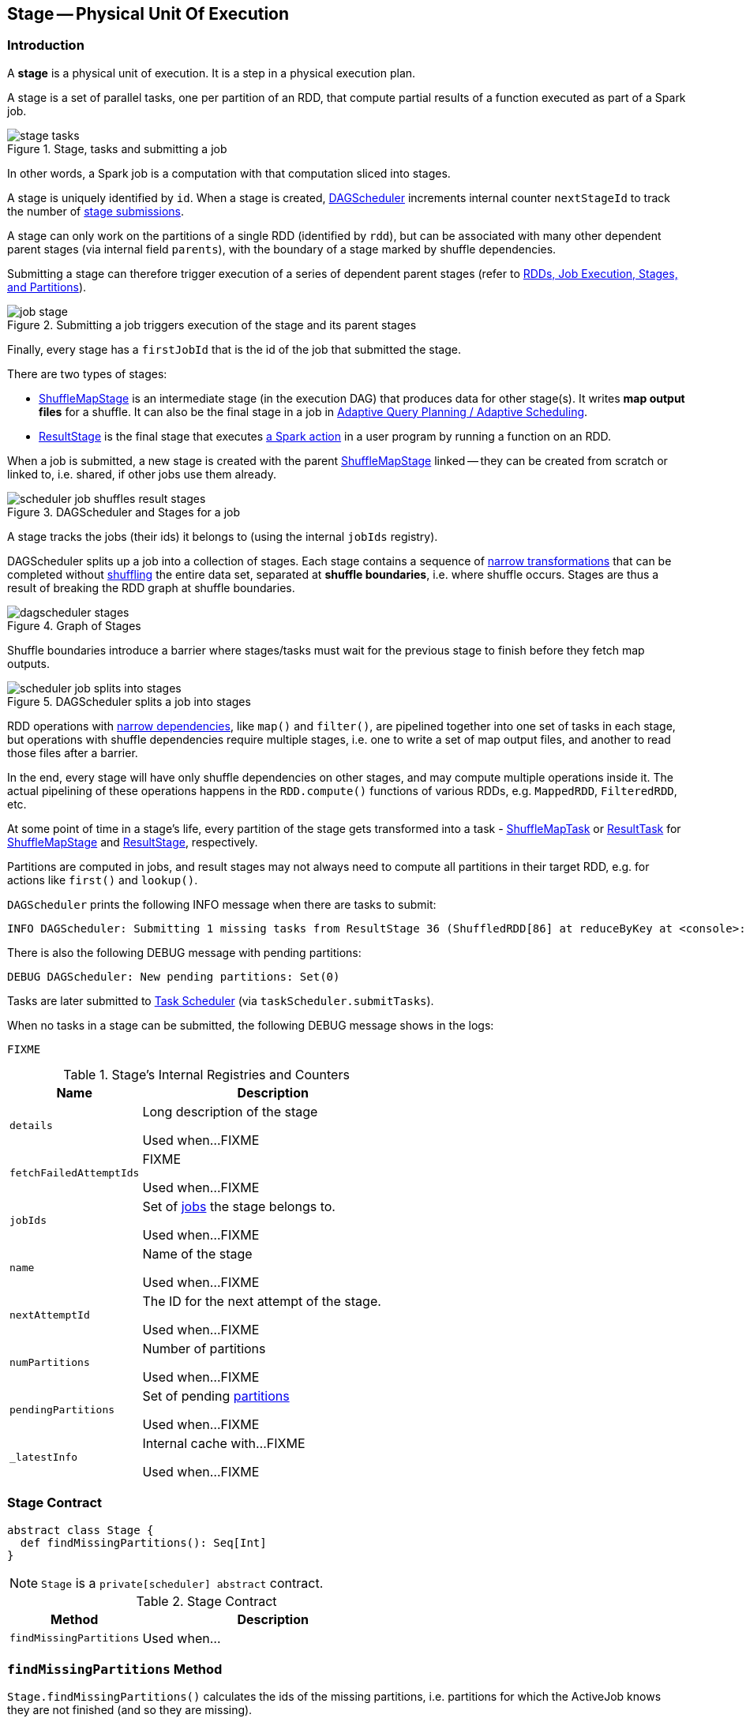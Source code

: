 == [[Stage]] Stage -- Physical Unit Of Execution

=== [[introduction]] Introduction

A *stage* is a physical unit of execution. It is a step in a physical execution plan.

A stage is a set of parallel tasks, one per partition of an RDD, that compute partial results of a function executed as part of a Spark job.

.Stage, tasks and submitting a job
image::diagrams/stage-tasks.png[align="center"]

In other words, a Spark job is a computation with that computation sliced into stages.

A stage is uniquely identified by `id`. When a stage is created, link:spark-dagscheduler.adoc[DAGScheduler] increments internal counter `nextStageId` to track the number of link:spark-dagscheduler.adoc#submitStage[stage submissions].

[[rdd]]
A stage can only work on the partitions of a single RDD (identified by `rdd`), but can be associated with many other dependent parent stages (via internal field `parents`), with the boundary of a stage marked by shuffle dependencies.

Submitting a stage can therefore trigger execution of a series of dependent parent stages (refer to link:spark-dagscheduler.adoc#runJob[RDDs, Job Execution, Stages, and Partitions]).

.Submitting a job triggers execution of the stage and its parent stages
image::diagrams/job-stage.png[align="center"]

Finally, every stage has a `firstJobId` that is the id of the job that submitted the stage.

There are two types of stages:

* link:spark-dagscheduler-ShuffleMapStage.adoc[ShuffleMapStage] is an intermediate stage (in the execution DAG) that produces data for other stage(s). It writes *map output files* for a shuffle. It can also be the final stage in a job in link:spark-dagscheduler.adoc#adaptive-query-planning[Adaptive Query Planning / Adaptive Scheduling].
* link:spark-dagscheduler-ResultStage.adoc[ResultStage] is the final stage that executes link:spark-rdd.adoc#actions[a Spark action] in a user program by running a function on an RDD.

When a job is submitted, a new stage is created with the parent link:spark-dagscheduler-ShuffleMapStage.adoc[ShuffleMapStage] linked -- they can be created from scratch or linked to, i.e. shared, if other jobs use them already.

.DAGScheduler and Stages for a job
image::diagrams/scheduler-job-shuffles-result-stages.png[align="center"]

A stage tracks the jobs (their ids) it belongs to (using the internal `jobIds` registry).

DAGScheduler splits up a job into a collection of stages. Each stage contains a sequence of link:spark-rdd.adoc[narrow transformations] that can be completed without link:spark-rdd-shuffle.adoc[shuffling] the entire data set, separated at *shuffle boundaries*, i.e. where shuffle occurs. Stages are thus a result of breaking the RDD graph at shuffle boundaries.

.Graph of Stages
image::images/dagscheduler-stages.png[align="center"]

Shuffle boundaries introduce a barrier where stages/tasks must wait for the previous stage to finish before they fetch map outputs.

.DAGScheduler splits a job into stages
image::diagrams/scheduler-job-splits-into-stages.png[align="center"]

RDD operations with link:spark-rdd.adoc[narrow dependencies], like `map()` and `filter()`, are pipelined together into one set of tasks in each stage, but operations with shuffle dependencies require multiple stages, i.e. one to write a set of map output files, and another to read those files after a barrier.

In the end, every stage will have only shuffle dependencies on other stages, and may compute multiple operations inside it. The actual pipelining of these operations happens in the `RDD.compute()` functions of various RDDs, e.g. `MappedRDD`, `FilteredRDD`, etc.

At some point of time in a stage's life, every partition of the stage gets transformed into a task - link:spark-taskscheduler-ShuffleMapTask.adoc[ShuffleMapTask] or link:spark-taskscheduler-ResultTask.adoc[ResultTask] for link:spark-dagscheduler-ShuffleMapStage.adoc[ShuffleMapStage] and link:spark-dagscheduler-ResultStage.adoc[ResultStage], respectively.

Partitions are computed in jobs, and result stages may not always need to compute all partitions in their target RDD, e.g. for actions like `first()` and `lookup()`.

`DAGScheduler` prints the following INFO message when there are tasks to submit:

```
INFO DAGScheduler: Submitting 1 missing tasks from ResultStage 36 (ShuffledRDD[86] at reduceByKey at <console>:24)
```

There is also the following DEBUG message with pending partitions:

```
DEBUG DAGScheduler: New pending partitions: Set(0)
```

Tasks are later submitted to link:spark-TaskScheduler.adoc[Task Scheduler] (via `taskScheduler.submitTasks`).

When no tasks in a stage can be submitted, the following DEBUG message shows in the logs:

```
FIXME
```

[[internal-registries]]
.Stage's Internal Registries and Counters
[cols="1,2",options="header",width="100%"]
|===
| Name
| Description

| [[details]] `details`
| Long description of the stage

Used when...FIXME

| [[fetchFailedAttemptIds]] `fetchFailedAttemptIds`
| FIXME

Used when...FIXME

| [[jobIds]] `jobIds`
| Set of link:spark-dagscheduler-jobs.adoc[jobs] the stage belongs to.

Used when...FIXME

| [[name]] `name`
| Name of the stage

Used when...FIXME

| [[nextAttemptId]] `nextAttemptId`
| The ID for the next attempt of the stage.

Used when...FIXME

| [[numPartitions]] `numPartitions`
| Number of partitions

Used when...FIXME

| [[pendingPartitions]] `pendingPartitions`
| Set of pending link:spark-rdd-partitions.adoc[partitions]

Used when...FIXME

| [[_latestInfo]] `_latestInfo`
| Internal cache with...FIXME

Used when...FIXME
|===

=== [[contract]] Stage Contract

[source, scala]
----
abstract class Stage {
  def findMissingPartitions(): Seq[Int]
}
----

NOTE: `Stage` is a `private[scheduler] abstract` contract.

.Stage Contract
[cols="1,2",options="header",width="100%"]
|===
| Method
| Description

| [[findMissingPartitions]] `findMissingPartitions`
| Used when...
|===

=== [[findMissingPartitions]] `findMissingPartitions` Method

`Stage.findMissingPartitions()` calculates the ids of the missing partitions, i.e. partitions for which the ActiveJob knows they are not finished (and so they are missing).

A link:spark-dagscheduler-ResultStage.adoc[ResultStage] stage knows it by querying the active job about partition ids (`numPartitions`) that are not finished (using `ActiveJob.finished` array of booleans).

.ResultStage.findMissingPartitions and ActiveJob
image::images/resultstage-findMissingPartitions.png[align="center"]

In the above figure, partitions 1 and 2 are not finished (`F` is false while `T` is true).

=== [[failedOnFetchAndShouldAbort]] `failedOnFetchAndShouldAbort` Method

`Stage.failedOnFetchAndShouldAbort(stageAttemptId: Int): Boolean` checks whether the number of fetch failed attempts (using `fetchFailedAttemptIds`) exceeds the number of consecutive failures allowed for a given stage (that should then be aborted)

NOTE: The number of consecutive failures for a stage is not configurable.

=== [[latestInfo]] Getting StageInfo For Most Recent Attempt -- `latestInfo` Method

[source, scala]
----
latestInfo: StageInfo
----

`latestInfo` simply returns the <<_latestInfo, most recent `StageInfo`>> (i.e. makes it accessible).

=== [[makeNewStageAttempt]] Creating New Stage Attempt (as StageInfo) -- `makeNewStageAttempt` Method

[source, scala]
----
makeNewStageAttempt(
  numPartitionsToCompute: Int,
  taskLocalityPreferences: Seq[Seq[TaskLocation]] = Seq.empty): Unit
----

`makeNewStageAttempt` link:spark-taskscheduler-taskmetrics.adoc[creates a new `TaskMetrics`] and link:spark-taskscheduler-taskmetrics.adoc#register[registers the internal accumulators (using the RDD's `SparkContext`)].

NOTE: `makeNewStageAttempt` uses <<rdd, rdd>> that was defined when <<creating-instance, `Stage` was created>>.

`makeNewStageAttempt` sets <<_latestInfo, _latestInfo>> to be a link:spark-dagscheduler-StageInfo.adoc#fromStage[`StageInfo` from the current stage] (with <<nextAttemptId, nextAttemptId>>, `numPartitionsToCompute`, and `taskLocalityPreferences`).

`makeNewStageAttempt` increments <<nextAttemptId, nextAttemptId>> counter.

NOTE: `makeNewStageAttempt` is used exclusively when link:spark-dagscheduler.adoc#submitMissingTasks[`DAGScheduler` submits missing tasks for a stage].

